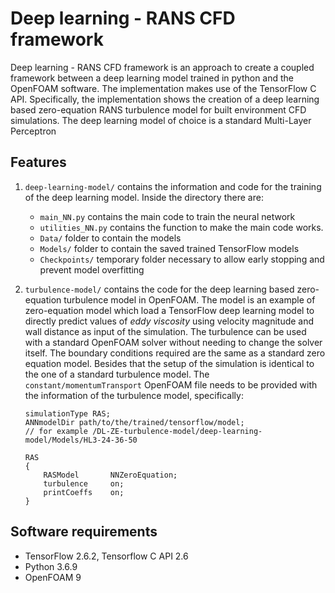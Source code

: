# DL-ZE-turbulence-model

* Deep learning - RANS CFD framework

Deep learning - RANS CFD framework is an approach to create a coupled framework between a deep learning model trained in python and the OpenFOAM software. The implementation makes use of the TensorFlow C API. Specifically, the implementation shows the creation of a deep learning based zero-equation RANS turbulence model for built environment CFD simulations. The deep learning model of choice is a standard Multi-Layer Perceptron

** Features

1. ~deep-learning-model/~ contains the information and code for the training of the deep learning model. Inside the directory there are:
   - ~main_NN.py~ contains the main code to train the neural network
   - ~utilities_NN.py~ contains the function to make the main code works.
   - ~Data/~ folder to contain the models
   - ~Models/~ folder to contain the saved trained TensorFlow models
   - ~Checkpoints/~ temporary folder necessary to allow early stopping and prevent model overfitting

2. ~turbulence-model/~ contains the code for the deep learning based zero-equation turbulence model in OpenFOAM. The model is an example of zero-equation model which load a TensorFlow deep learning model to directly predict values of /eddy viscosity/ using velocity magnitude and wall distance as input of the simulation. The turbulence can be used with a standard OpenFOAM solver without needing to change the solver itself. The boundary conditions required are the same as a standard zero equation model. Besides that the setup of the simulation is identical to the one of a standard turbulence model. The ~constant/momentumTransport~ OpenFOAM file needs to be provided with the information of the turbulence model, specifically:

   #+begin_src c++
     simulationType RAS;
     ANNmodelDir path/to/the/trained/tensorflow/model;
     // for example /DL-ZE-turbulence-model/deep-learning-model/Models/HL3-24-36-50

     RAS
     {
         RASModel       NNZeroEquation;
         turbulence     on;
         printCoeffs    on;
     }
   #+end_src

   


** Software requirements

- TensorFlow 2.6.2, Tensorflow C API 2.6
- Python 3.6.9
- OpenFOAM 9
